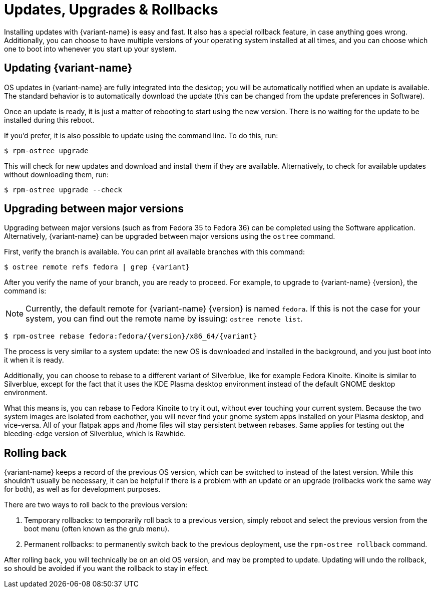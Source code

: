 [[updates-upgrades-rollbacks]]
= Updates, Upgrades & Rollbacks

Installing updates with {variant-name} is easy and fast.
It also has a special rollback feature, in case anything goes wrong.
Additionally, you can choose to have multiple versions of your operating system installed at all times, and you can choose which one to boot into whenever you start up your system.

[[updating]]
== Updating {variant-name}

OS updates in {variant-name} are fully integrated into the desktop; you will be automatically notified when an update is available.
The standard behavior is to automatically download the update (this can be changed from the update preferences in Software).

Once an update is ready, it is just a matter of rebooting to start using the new version.
There is no waiting for the update to be installed during this reboot.

If you'd prefer, it is also possible to update using the command line.
To do this, run:

 $ rpm-ostree upgrade

This will check for new updates and download and install them if they are available.
Alternatively, to check for available updates without downloading them, run:

 $ rpm-ostree upgrade --check

[[upgrading]]
== Upgrading between major versions

Upgrading between major versions (such as from Fedora 35 to Fedora 36) can be completed using the Software application.
Alternatively, {variant-name} can be upgraded between major versions using the `ostree` command.

First, verify the branch is available.
You can print all available branches with this command:

[source,bash,subs="attributes"]
----
$ ostree remote refs fedora | grep {variant}
----

After you verify the name of your branch, you are ready to proceed.
For example, to upgrade to {variant-name} {version}, the command is:

NOTE: Currently, the default remote for {variant-name} {version} is named `fedora`.
      If this is not the case for your system, you can find out the remote name by issuing: `ostree remote list`.

[source,bash,subs="attributes"]
----
$ rpm-ostree rebase fedora:fedora/{version}/x86_64/{variant}
----

The process is very similar to a system update: the new OS is downloaded and installed in the background, and you just boot into it when it is ready.

Additionally, you can choose to rebase to a different variant of Silverblue, like for example Fedora Kinoite. Kinoite is similar to Silverblue, except for the fact that it uses the KDE Plasma desktop environment instead of the default GNOME desktop environment. 

What this means is, you can rebase to Fedora Kinoite to try it out, without ever touching your current system. Because the two system images are isolated from eachother, you will never find your gnome system apps installed on your Plasma desktop, and vice-versa. All of your flatpak apps and /home files will stay persistent between rebases. Same applies for testing out the bleeding-edge version of Silverblue, which is Rawhide.

[[rolling-back]]
== Rolling back

{variant-name} keeps a record of the previous OS version, which can be switched to instead of the latest version.
While this shouldn't usually be necessary, it can be helpful if there is a problem with an update or an upgrade (rollbacks work the same way for both), as well as for development purposes.

There are two ways to roll back to the previous version:

. Temporary rollbacks: to temporarily roll back to a previous version, simply reboot and select the previous version from the boot menu (often known as the grub menu).
. Permanent rollbacks: to permanently switch back to the previous deployment, use the `rpm-ostree rollback` command.

After rolling back, you will technically be on an old OS version, and may be prompted to update.
Updating will undo the rollback, so should be avoided if you want the rollback to stay in effect.
